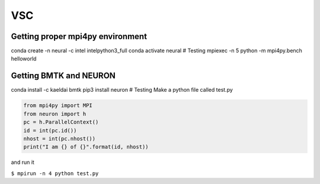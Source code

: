 VSC
===

Getting proper mpi4py environment
---------------------------------

conda create -n neural -c intel intelpython3_full conda activate neural
# Testing mpiexec -n 5 python -m mpi4py.bench helloworld

Getting BMTK and NEURON
-----------------------

conda install -c kaeldai bmtk pip3 install neuron # Testing Make a
python file called test.py

.. code:: python

   from mpi4py import MPI
   from neuron import h
   pc = h.ParallelContext()
   id = int(pc.id())
   nhost = int(pc.nhost())
   print("I am {} of {}".format(id, nhost))

and run it

``$ mpirun -n 4 python test.py``
